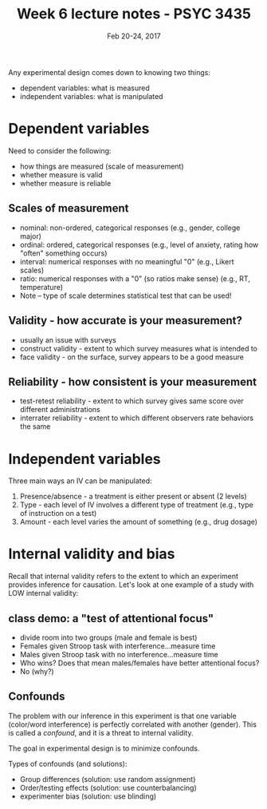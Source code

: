 #+TITLE: Week 6 lecture notes - PSYC 3435
#+AUTHOR:
#+DATE: Feb 20-24, 2017 
#+OPTIONS: toc:nil num:nil

Any experimental design comes down to knowing two things:
  - dependent variables: what is measured
  - independent variables: what is manipulated

* Dependent variables
 
Need to consider the following:
  - how things are measured (scale of measurement)
  - whether measure is valid
  - whether measure is reliable

** Scales of measurement
  - nominal: non-ordered, categorical responses (e.g., gender, college major)
  - ordinal: ordered, categorical responses (e.g., level of anxiety, rating how "often" something occurs)
  - interval: numerical responses with no meaningful "0" (e.g., Likert scales)
  - ratio: numerical responses with a "0" (so ratios make sense) (e.g., RT, temperature)
  - Note -- type of scale determines statistical test that can be used!

** Validity - how accurate is your measurement?
  - usually an issue with surveys
  - construct validity - extent to which survey measures what is intended to
  - face validity - on the surface, survey appears to be a good measure

** Reliability - how consistent is your measurement
  - test-retest reliability - extent to which survey gives same score over different administrations
  - interrater reliability - extent to which different observers rate behaviors the same

* Independent variables

Three main ways an IV can be manipulated:
  1. Presence/absence - a treatment is either present or absent (2 levels)
  2. Type - each level of IV involves a different type of treatment (e.g., type of instruction on a test)
  3. Amount - each level varies the amount of something (e.g., drug dosage)

* Internal validity and bias
Recall that internal validity refers to the extent to which an experiment provides inference for causation.
Let's look at one example of a study with LOW internal validity:

** class demo: a "test of attentional focus"
  - divide room into two groups (male and female is best)
  - Females given Stroop task with interference...measure time
  - Males given Stroop task with no interference...measure time
  - Who wins?  Does that mean males/females have better attentional focus?
  - No (why?)

** Confounds

The problem with our inference in this experiment is that one variable (color/word interference) is perfectly correlated with another (gender).  This is called a /confound/, and it is a threat to internal validity.

The goal in experimental design is to minimize confounds.

Types of confounds (and solutions):
  - Group differences (solution: use random assignment)
  - Order/testing effects (solution: use counterbalancing)
  - experimenter bias (solution: use blinding)
